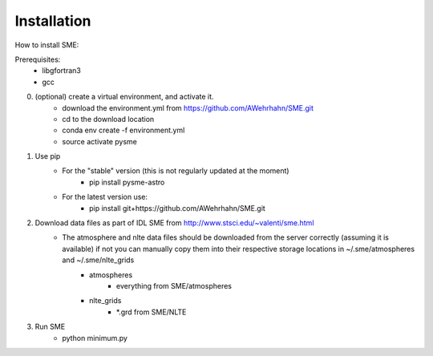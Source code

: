 Installation
=============

How to install SME:

Prerequisites: 
    - libgfortran3
    - gcc

0. (optional) create a virtual environment, and activate it.
    - download the environment.yml from https://github.com/AWehrhahn/SME.git
    - cd to the download location
    - conda env create -f environment.yml
    - source activate pysme

1. Use pip
    - For the "stable" version (this is not regularly updated at the moment)
        - pip install pysme-astro
    - For the latest version use:
        - pip install git+https://github.com/AWehrhahn/SME.git

2. Download data files as part of IDL SME from http://www.stsci.edu/~valenti/sme.html
    - The atmosphere and nlte data files should be downloaded from the server correctly (assuming it is available) if not you can manually copy them into their respective storage locations in ~/.sme/atmospheres and ~/.sme/nlte_grids
        - atmospheres
            - everything from SME/atmospheres
        - nlte_grids
            - *.grd from SME/NLTE

3. Run SME
    - python minimum.py
